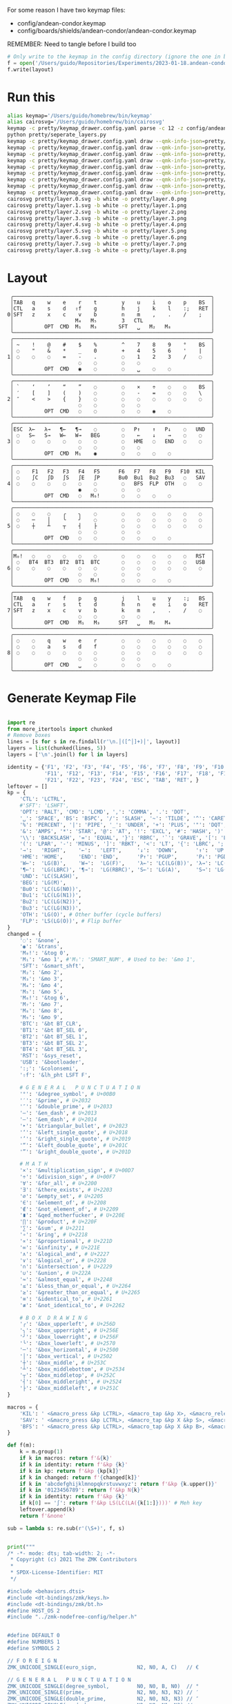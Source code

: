 For some reason I have two keymap files: 
 - config/andean-condor.keymap
 - config/boards/shields/andean-condor/andean-condor.keymap

REMEMBER: Need to tangle before I build too
 
#+name: generate_zmk_config
#+begin_src python :var layout=parse_layout() :results none
# Only write to the keymap in the config directory (ignore the one in board/shield)
f = open('/Users/guido/Repositories/Experiments/2023-01-18.andean-condor/zmk-config-condor-nicenano/config/andean-condor.keymap', 'w')
f.write(layout)
#+end_src

* Run this
#+begin_src sh
alias keymap='/Users/guido/homebrew/bin/keymap'
alias cairosvg='/Users/guido/homebrew/bin/cairosvg'
keymap -c pretty/keymap_drawer.config.yaml parse -c 12 -z config/andean-condor.keymap > pretty/draw.yaml
python pretty/seperate_layers.py
keymap -c pretty/keymap_drawer.config.yaml draw --qmk-info-json=pretty/flat-layout-divided.json pretty/draw.0.yaml > pretty/layer.0.svg
keymap -c pretty/keymap_drawer.config.yaml draw --qmk-info-json=pretty/flat-layout-divided.json pretty/draw.1.yaml > pretty/layer.1.svg
keymap -c pretty/keymap_drawer.config.yaml draw --qmk-info-json=pretty/flat-layout-divided.json pretty/draw.2.yaml > pretty/layer.2.svg
keymap -c pretty/keymap_drawer.config.yaml draw --qmk-info-json=pretty/flat-layout-divided.json pretty/draw.3.yaml > pretty/layer.3.svg
keymap -c pretty/keymap_drawer.config.yaml draw --qmk-info-json=pretty/flat-layout-divided.json pretty/draw.4.yaml > pretty/layer.4.svg
keymap -c pretty/keymap_drawer.config.yaml draw --qmk-info-json=pretty/flat-layout-divided.json pretty/draw.5.yaml > pretty/layer.5.svg
keymap -c pretty/keymap_drawer.config.yaml draw --qmk-info-json=pretty/flat-layout-divided.json pretty/draw.6.yaml > pretty/layer.6.svg
keymap -c pretty/keymap_drawer.config.yaml draw --qmk-info-json=pretty/flat-layout-divided.json pretty/draw.7.yaml > pretty/layer.7.svg
keymap -c pretty/keymap_drawer.config.yaml draw --qmk-info-json=pretty/flat-layout-divided.json pretty/draw.8.yaml > pretty/layer.8.svg
cairosvg pretty/layer.0.svg -b white -o pretty/layer.0.png
cairosvg pretty/layer.1.svg -b white -o pretty/layer.1.png
cairosvg pretty/layer.2.svg -b white -o pretty/layer.2.png
cairosvg pretty/layer.3.svg -b white -o pretty/layer.3.png
cairosvg pretty/layer.4.svg -b white -o pretty/layer.4.png
cairosvg pretty/layer.5.svg -b white -o pretty/layer.5.png
cairosvg pretty/layer.6.svg -b white -o pretty/layer.6.png
cairosvg pretty/layer.7.svg -b white -o pretty/layer.7.png
cairosvg pretty/layer.8.svg -b white -o pretty/layer.8.png
#+end_src

#+RESULTS:



* Layout

#+name: layout
#+begin_src keymap :tangle layout.txt
 ╭────────────────────────────────────────────────────────────────╮
 │TAB   q    w    e    r    t        y    u    i    o    p    BS  │
 │CTL   a    s    d   ⇧f    g        h    j    k    l    :;   RET │
0│SFT   z    x    c    v    b        n    m    ,    .    /    ;   │
 │                    M₄   M₅        3   CTL                      │
 │          OPT  CMD  M₁   M₃       SFT   ␣   M₂   M₈             │
 ╰────────────────────────────────────────────────────────────────╯
 ╭────────────────────────────────────────────────────────────────╮
 │ ~    !    @    #    $    %        ^    7    8    9    °    BS  │
 │ ◌    "    &    *    _    0        +    4    5    6    '    |   │
1│ ◌    ◌    ◌    =    -    .        ◌    1    2    3    /    ◌   │
 │                     ◌    ◌        ◌    ◌                       │
 │          OPT  CMD   ◉    ◌        ◌    ␣    ◌    ◌             │
 ╰────────────────────────────────────────────────────────────────╯
 ╭────────────────────────────────────────────────────────────────╮
 │ `    ‘    ’    “    ”    ◌        ◌    ×    ÷    ◌    ◌    BS  │
 │ ′    [    ]    (    )    ◌        ◌    -    =    ◌    ◌    \   │
2│ ″    <    >    {    }    ◌        ◌    ◌    ◌    ◌    ◌    ◌   │
 │                     ◌    ◌        ◌    ◌                       │
 │          OPT  CMD   ◌    ◌        ◌    ◌    ◉    ◌             │
 ╰────────────────────────────────────────────────────────────────╯
 ╭────────────────────────────────────────────────────────────────╮
 │ESC  λ←   λ→   ¶←   ¶→    ◌        ◌   P↑    ↑   P↓    ◌   UND  │
 │ ◌   S←   S→   W←   W→   BEG       ◌    ←    ↓    →    ◌    ◌   │
3│ ◌    ◌    ◌    ◌    ◌    ◌        ◌   HME   ◌   END   ◌    ◌   │
 │                     ◌    ◌        ◌    ◌                       │
 │          OPT  CMD  M₁    ◉        ◌    ◌    ◌    ◌             │
 ╰────────────────────────────────────────────────────────────────╯
 ╭────────────────────────────────────────────────────────────────╮
 │ ◌    F1   F2   F3   F4   F5      F6   F7   F8   F9   F10  KIL  │
 │ ◌    ∫C   ∫D   ∫S   ∫E   ∫P      Bu0  Bu1  Bu2  Bu3   ◌   SAV  │
4│ ◌    ◌    ◌    ◌    ◌    ◌        ◌   BFS  FLP  OTH   ◌    ◌   │
 │                     ◉    ◌        ◌    ◌                       │
 │          OPT  CMD   ◌   M₆!       ◌    ◌    ◌    ◌             │
 ╰────────────────────────────────────────────────────────────────╯
 ╭────────────────────────────────────────────────────────────────╮
 │ ◌    ◌    ◌    ╭    ╮    ◌        ◌    ◌    ◌    ◌    ◌    ◌   │
 │ ◌    ─    │    ╰    ╯    ◌        ◌    ◌    ◌    ◌    ◌    ◌   │
5│ ◌    ┼    ┴    ┬    ┤    ├        ◌    ◌    ◌    ◌    ◌    ◌   │
 │                     ◌    ◌        ◌    ◌                       │
 │          OPT  CMD   ◌    ◌        ◌    ◌    ◌    ◌             │
 ╰────────────────────────────────────────────────────────────────╯
 ╭────────────────────────────────────────────────────────────────╮
 │M₀!   ◌    ◌    ◌    ◌    ◌        ◌    ◌    ◌    ◌    ◌   RST  │
 │ ◌   BT4  BT3  BT2  BT1  BTC       ◌    ◌    ◌    ◌    ◌   USB  │
6│ ◌    ◌    ◌    ◌    ◌    ◌        ◌    ◌    ◌    ◌    ◌    ◌   │
 │                     ◌    ◌        ◌    ◌                       │
 │          OPT  CMD   ◌   M₆!       ◌    ◌    ◌    ◌             │
 ╰────────────────────────────────────────────────────────────────╯
 ╭────────────────────────────────────────────────────────────────╮
 │TAB   q    w    f    p    g        j    l    u    y    :;   BS  │
 │CTL   a    r    s    t    d        h    n    e    i    o    RET │
7│SFT   z    x    c    v    b        k    m    ,    .    /    ◌   │
 │                     ◌    ◌        ◌    ◌                       │
 │          OPT  CMD   M₁   M₃      SFT   ␣   M₂   M₄             │
 ╰────────────────────────────────────────────────────────────────╯
 ╭────────────────────────────────────────────────────────────────╮
 │ ◌    ◌    q    w    e    r        ◌    ◌    ◌    ◌    ◌    ◌   │
 │ ◌    ◌    a    s    d    f        ◌    ◌    ◌    ◌    ◌    ◌   │
8│ ◌    ◌    ◌    ◌    ◌    ◌        ◌    ◌    ◌    ◌    ◌    ◌   │
 │                     ◌    ◌        ◌    ◌                       │
 │          OPT  CMD   ␣    ◌        ◌    ◌    ◌    ◌             │
 ╰────────────────────────────────────────────────────────────────╯
#+end_src

* Generate Keymap File
#+name: parse_layout
#+begin_src python :var layout=layout :results output 

import re
from more_itertools import chunked
# Remove boxes
lines = [s for s in re.findall(r'\n.│([^│]+)│', layout)]
layers = list(chunked(lines, 5))
layers = ['\n'.join(l) for l in layers]

identity = {'F1', 'F2', 'F3', 'F4', 'F5', 'F6', 'F7', 'F8', 'F9', 'F10',
            'F11', 'F12', 'F13', 'F14', 'F15', 'F16', 'F17', 'F18', 'F19', 'F20',
            'F21', 'F22', 'F23', 'F24', 'ESC', 'TAB', 'RET', }
leftover = []
kp = {
    'CTL': 'LCTRL',
    #'SFT': 'LSHFT',
    'OPT': 'RALT', 'CMD': 'LCMD', ',': 'COMMA', '.': 'DOT',
    '␣': 'SPACE', 'BS': 'BSPC', '/': 'SLASH', '~': 'TILDE', '^': 'CARET', "'": 'SQT',
    '%': 'PERCENT', '|': 'PIPE', '_': 'UNDER', '+': 'PLUS', '"': 'DQT', '$': 'DLLR',
    '&': 'AMPS', '*': 'STAR', '@': 'AT', '!': 'EXCL', '#': 'HASH', ')': 'RPAR',
    '\\': 'BACKSLASH', '=': 'EQUAL', '}': 'RBRC', '`': 'GRAVE', '[': 'LBKT', '>': 'GT',
    '(': 'LPAR', '-': 'MINUS', ']': 'RBKT', '<': 'LT', '{': 'LBRC', ';': 'SEMI',
    '→':   'RIGHT',    '←':   'LEFT',     '↓':  'DOWN',      '↑':  'UP',
    'HME': 'HOME',     'END': 'END',      'P↑': 'PGUP',      'P↓': 'PGDN',
    'W←':  'LG(B)',    'W→':  'LG(F)',    'λ←': 'LC(LG(B))', 'λ→': 'LC(LG(F))',
    '¶←':  'LG(LBRC)', '¶→':  'LG(RBRC)', 'S←': 'LG(A)',     'S→': 'LG(E)',
    'UND': 'LC(SLASH)',
    'BEG': 'LG(M)',
    'Bu0': 'LC(LG(N0))',
    'Bu1': 'LC(LG(N1))',
    'Bu2': 'LC(LG(N2))',
    'Bu3': 'LC(LG(N3))',
    'OTH': 'LG(O)', # Other buffer (cycle buffers)
    'FLP': 'LS(LG(O))', # Flip buffer
}
changed = {
    '◌': '&none',
    '◉': '&trans',
    'M₀!': '&tog 0',
    'M₁': '&mo 1', #'M₁': 'SMART_NUM', # Used to be: '&mo 1',
    'SFT': '&smart_shft',
    'M₂': '&mo 2',
    'M₃': '&mo 3',
    'M₄': '&mo 4',
    'M₅': '&mo 5',
    'M₆!': '&tog 6',
    'M₇': '&mo 7',
    'M₈': '&mo 8',
    'M₉': '&mo 9',
    'BTC': '&bt BT_CLR',
    'BT1': '&bt BT_SEL 0',
    'BT2': '&bt BT_SEL 1',
    'BT3': '&bt BT_SEL 2',
    'BT4': '&bt BT_SEL 3',
    'RST': '&sys_reset',
    'USB': '&bootloader',
    ':;': '&colonsemi',
    '⇧f': '&lh_pht LSFT F',
    
    # G E N E R A L   P U N C T U A T I O N
    '°': '&degree_symbol', # U+00B0
    '′': '&prime', # U+2032
    '″': '&double_prime', # U+2033
    '–': '&en_dash', # U+2013
    '—': '&em_dash', # U+2014
    '‣': '&triangular_bullet', # U+2023
    '‘': '&left_single_quote', # U+2018
    '’': '&right_single_quote', # U+2019
    '“': '&left_double_quote', # U+201C
    '”': '&right_double_quote', # U+201D
    
    # M A T H
    '×': '&multiplication_sign', # U+00D7
    '÷': '&division_sign', # U+00F7    
    '∀': '&for_all', # U+2200
    '∃': '&there_exists', # U+2203
    '∅': '&empty_set', # U+2205
    '∈': '&element_of', # U+2208
    '∉': '&not_element_of', # U+2209
    '∎': '&qed_motherfucker', # U+220E
    '∏': '&product', # U+220F
    '∑': '&sum', # U+2211
    '∘': '&ring', # U+2218
    '∝': '&proportional', # U+221D
    '∞': '&infinity', # U+221E
    '∧': '&logical_and', # U+2227
    '∨': '&logical_or', # U+2228
    '∩': '&intersection', # U+2229
    '∪': '&union', # U+222A
    '≈': '&almost_equal', # U+2248
    '≤': '&less_than_or_equal', # U+2264
    '≥': '&greater_than_or_equal', # U+2265
    '≡': '&identical_to', # U+2261
    '≢': '&not_identical_to', # U+2262
    
    # B O X  D R A W I N G
    '╭': '&box_upperleft', # U+256D
    '╮': '&box_upperright', # U+256E
    '╯': '&box_lowerright', # U+256F
    '╰': '&box_lowerleft', # U+2570
    '─': '&box_horizontal', # U+2500
    '│': '&box_vertical', # U+2502
    '┼': '&box_middle', # U+253C
    '┴': '&box_middlebottom', # U+2534
    '┬': '&box_middletop', # U+252C
    '┤': '&box_middleright', # U+2524
    '├': '&box_middleleft', # U+251C
}

macros = {
    'KIL': ' <&macro_press &kp LCTRL>, <&macro_tap &kp X>, <&macro_release &kp LCTRL>, <&macro_tap &kp K>',
    'SAV': ' <&macro_press &kp LCTRL>, <&macro_tap &kp X &kp S>, <&macro_release &kp LCTRL>',
    'BFS': ' <&macro_press &kp LCTRL>, <&macro_tap &kp X &kp B>, <&macro_release &kp LCTRL>',
}

def f(m):
    k = m.group(1)
    if k in macros: return f'&{k}'
    if k in identity: return f'&kp {k}'
    if k in kp: return f'&kp {kp[k]}'
    if k in changed: return f'{changed[k]}'
    if k in 'abcdefghijklmnopqkrstuvwxyz': return f'&kp {k.upper()}'
    if k in '0123456789': return f'&kp N{k}'
    if k in identity: return f'&kp {k}'
    if k[0] == '∫': return f'&kp LS(LC(LA({k[1:]})))' # Meh key
    leftover.append(k)
    return f'&none'

sub = lambda s: re.sub(r'(\S+)', f, s)


print("""
/* -*- mode: dts; tab-width: 2; -*-
 ,* Copyright (c) 2021 The ZMK Contributors
 ,*
 ,* SPDX-License-Identifier: MIT
 ,*/

#include <behaviors.dtsi>
#include <dt-bindings/zmk/keys.h>
#include <dt-bindings/zmk/bt.h>
#define HOST_OS 2
#include "../zmk-nodefree-config/helper.h"


#define DEFAULT 0
#define NUMBERS 1
#define SYMBOLS 2

// F O R E I G N
ZMK_UNICODE_SINGLE(euro_sign,             N2, N0, A, C)   // €

// G E N E R A L   P U N C T U A T I O N
ZMK_UNICODE_SINGLE(degree_symbol,         N0, N0, B, N0)  // ° 
ZMK_UNICODE_SINGLE(prime,                 N2, N0, N3, N2) // ′
ZMK_UNICODE_SINGLE(double_prime,          N2, N0, N3, N3) // ″
ZMK_UNICODE_SINGLE(en_dash,               N2, N0, N1, N3) // –
ZMK_UNICODE_SINGLE(em_dash,               N2, N0, N1, N4) // —
ZMK_UNICODE_SINGLE(triangular_bullet,     N2, N0, N2, N3) // ‣
ZMK_UNICODE_SINGLE(left_single_quote,     N2, N0, N1, N8) // ‘
ZMK_UNICODE_SINGLE(right_single_quote,    N2, N0, N1, N9) // ’
ZMK_UNICODE_SINGLE(left_double_quote,     N2, N0, N1, C)  // “
ZMK_UNICODE_SINGLE(right_double_quote,    N2, N0, N1, D)  // ”

// M A T H
ZMK_UNICODE_SINGLE(multiplication_sign,   N0, N0, D, N7)  // × 
ZMK_UNICODE_SINGLE(division_sign,         N0, N0, F, N7)  // ÷ 
ZMK_UNICODE_SINGLE(for_all,               N2, N2, N0, N0) // ∀ 
ZMK_UNICODE_SINGLE(there_exists,          N2, N2, N0, N3) // ∃ 
ZMK_UNICODE_SINGLE(empty_set,             N2, N2, N0, N5) // ∅ 
ZMK_UNICODE_SINGLE(element_of,            N2, N2, N0, N8) // ∈ 
ZMK_UNICODE_SINGLE(not_element_of,        N2, N2, N0, N9) // ∉ 
ZMK_UNICODE_SINGLE(qed_motherfucker,      N2, N2, N0, E)  // ∎ 
ZMK_UNICODE_SINGLE(product,               N2, N2, N0, F)  // ∏ 
ZMK_UNICODE_SINGLE(sum,                   N2, N2, N1, N1) // ∑ 
ZMK_UNICODE_SINGLE(ring,                  N2, N2, N1, N8) // ∘ 
ZMK_UNICODE_SINGLE(proportional,          N2, N2, N1, D)  // ∝ 
ZMK_UNICODE_SINGLE(infinity,              N2, N2, N1, E)  // ∞ 
ZMK_UNICODE_SINGLE(logical_and,           N2, N2, N2, N7) // ∧ 
ZMK_UNICODE_SINGLE(logical_or,            N2, N2, N2, N8) // ∨ 
ZMK_UNICODE_SINGLE(intersection,          N2, N2, N2, N9) // ∩ 
ZMK_UNICODE_SINGLE(union,                 N2, N2, N2, A)  // ∪ 
ZMK_UNICODE_SINGLE(almost_equal,          N2, N2, N4, N8) // ≈ 
ZMK_UNICODE_SINGLE(less_than_or_equal,    N2, N2, N6, N4) // ≤ 
ZMK_UNICODE_SINGLE(greater_than_or_equal, N2, N2, N6, N5) // ≥ 
ZMK_UNICODE_SINGLE(identical_to,          N2, N2, N6, N1) // ≡ 
ZMK_UNICODE_SINGLE(not_identical_to,      N2, N2, N6, N2) // ≢ 

// B O X  D R A W I N G
ZMK_UNICODE_SINGLE(box_upperleft,         N2, N5, N6, D)  // ╭ 
ZMK_UNICODE_SINGLE(box_upperright,        N2, N5, N6, E)  // ╮ 
ZMK_UNICODE_SINGLE(box_lowerright,        N2, N5, N6, F)  // ╯ 
ZMK_UNICODE_SINGLE(box_lowerleft,         N2, N5, N7, N0) // ╰ 
ZMK_UNICODE_SINGLE(box_horizontal,        N2, N5, N0, N0) // ─ 
ZMK_UNICODE_SINGLE(box_vertical,          N2, N5, N0, N2) // │ 
ZMK_UNICODE_SINGLE(box_middle,            N2, N5, N3, C)  // ┼ 
ZMK_UNICODE_SINGLE(box_middlebottom,      N2, N5, N3, N4) // ┴ 
ZMK_UNICODE_SINGLE(box_middletop,         N2, N5, N2, C)  // ┬ 
ZMK_UNICODE_SINGLE(box_middleright,       N2, N5, N2, N4) // ┤ 
ZMK_UNICODE_SINGLE(box_middleleft,        N2, N5, N1, C)  // ├ 

// tap: sticky-shift | shift + tap/ double-tap: caps-word | hold: shift
ZMK_BEHAVIOR(smart_shft, mod_morph,
    bindings = <&sk LSHFT>, <&caps_word>;
    mods = <(MOD_LSFT)>;
)
&caps_word {  // mods deactivate caps-word, requires PR #1451
    /delete-property/ ignore-modifiers;
};

/*
// tap: num-word | double-tap: sticky num-layer | hold: num-layer
#define SMART_NUM &smart_num NUMBERS 0
ZMK_BEHAVIOR(smart_num, hold_tap,
    flavor = "balanced";
    tapping-term-ms = <200>;
    quick-tap-ms = <QUICK_TAP_MS>;
    bindings = <&mo>, <&num_dance>;
)
ZMK_BEHAVIOR(num_dance, tap_dance,
    tapping-term-ms = <200>;
    bindings = <&num_word>, <&sl NUMBERS>;  // reverse this for sticky-num on single tap
)
&num_word {  // num-word, requires PR #1451
    layers = <NUMBERS>;
    continue-list = <BSPC DEL DOT COMMA PLUS MINUS STAR FSLH EQUAL>;
};
,*/



""")

parts = [
    '/ {\nmacros {',
    '\n'.join(f'ZMK_MACRO({k}, wait-ms = <30>; tap-ms = <40>; bindings = {v};)' for k, v in macros.items()),
    '};\n};',
]
print('\n'.join(parts))

print("""
/ {
    behaviors {
      colonsemi: colonsemi {
        compatible = "zmk,behavior-mod-morph";
        label = "COLONSEMI";
        #binding-cells = <0>;
        bindings = <&kp COLON>, <&kp SEMI>;
        mods = <(MOD_LSFT|MOD_RSFT)>;
      };
      lh_pht: left_hand_positional_hold_tap {
        compatible = "zmk,behavior-hold-tap";
        label = "LEFT_POSITIONAL_HOLD_TAP";
        #binding-cells = <2>;
        flavor = "tap-unless-interrupted";
        tapping-term-ms = <100>;                        // <---[[produces tap if held longer than tapping-term-ms]]
        quick-tap-ms = <200>;
        bindings = <&kp>, <&kp>;
        hold-trigger-key-positions = <5 6 7 8 9 10>;    // <---[[right-hand keys]]
      };
   };
};
""")

parts = [
    '/ {\nkeymap {\ncompatible = "zmk,keymap"; ',
    '\n\n'.join(f'{i}_layer {{\n bindings = <\n {sub(s)} \n>;\n}};' for i, s in enumerate(layers)),
    '};\n};',
]
print('\n'.join(parts))


#print()
if leftover:
    print(list(leftover))

#+end_src


* Layer Status Viewer

This is what discotool json returns for each device:

{'manufacturer': 'ZMK Project',
  'name': 'Andean Condor',
  'ports': [{'dev': '/dev/cu.usbmodem2301', 'iface': ''}],
  'product_id': 24926,
  'serial_num': '23C7B91420F266DF',
  'usb_location': '0x02300000',
  'vendor_id': 7504,
  'version': '',
  'volumes': []}]


#+name: status.py
#+begin_src python :tangle status.py :results value pp
import json, subprocess, serial, re, rich, rich.console, os
from copy import copy
updated = os.stat('layout.txt').st_mtime
from pprint import pprint as pp
from more_itertools import chunked
layers = list(chunked(open('layout.txt').read().split('\n'), 7))
layers = ['\n'.join(l) for l in layers]
layers = [re.sub(r'([│╰╯─╭╮]+)', r'[bold turquoise2]\1[/]', layer) for layer in layers]
layers = [re.sub(r'([◉◌])', r'[dim]\1[/]', layer) for layer in layers]

modifiers = {
    'shift': {
        ' ([abcdefghijklmnopqrstuvwxyz]) ': lambda m: f' {m.group(1).upper()} ',
    },
    'command': {
    },
    'control': {},
    'option': {},
}

# Cool colors:
#    [cyan]
#    [bold cyan]
#    [bold magenta1]
#    [bold green1]
#    [bold turquoise2]
#    [turquoise2]

def msb(n):
    "What is the most significant bit set (also, what is the highest layer set)"
    if not n:
        return 0
    i = 0
    while n:
        n = n >> 1
        i += 1
    return i - 1

p = subprocess.run(['/Users/guido/miniforge3/bin/discotool', 'json'], capture_output=True)
devs = json.loads(p.stdout)
path = [d['ports'][0]['dev'] for d in devs if '23C7B91420F266DF' == d['serial_num']][0]
ser = serial.Serial(path)
con = rich.console.Console(highlight=False)
con.show_cursor(False)
layer = ''
shortcuts = {
    'C-:    ': 'avy-goto-char',
    'C-h m  ': 'describe-mode',
    'C-h k  ': 'describe-key',
    'C-h i  ': 'info',
    'C-h l  ': 'view-lossage',
    'C-x C-x': 'exchange-point-and-mark',
    'C-c ←  ': 'winner-undo',
    'M-o    ': 'other-window',
    'C-c M-o': 'comint-clear-buffer',
}

while s := ser.readline():
    # zmk: set_layer_state: layer_changed: layer 3 state 0
    # GUIDO: layer 4, new state set: 16
    if m := re.search(r'GUIDO: layer (\d+), new state set: (\d+)', s.decode()):
        state = int(m.group(2))
        n = msb(state)
        layer = layers[n]
        con.clear()
        con.print(layer)

        if os.stat('layout.txt').st_mtime > updated:
            updated = os.stat('layout.txt').st_mtime
            layers = json.load(open('layout.txt'))

    if m := re.search(r'GUIDO: Modifiers set to 0x(\d\d)', s.decode()):
        mods = int(m.group(1), 16)

        modified = copy(layer)
        modline = []
        
        if mods & 0x01:
            modifiers['control']
            modline.append('^')
        if mods &0x02:
            for a, b in modifiers['shift'].items():
                modified = re.sub(a, b, modified)
            modline.append('⇧')
        if mods & 0x04:
            modifiers['option']
            modline.append('⌥')
        if mods & 0x08:
            modifiers['command']
            modline.append('⌘')
        if mods & 0x10:
            modifiers['control']
            modline.append('^')
        if mods &0x20:
            modifiers['shift']
            modline.append('⇧')
        if mods & 0x40:
            modifiers['option']
            modline.append('⌥')
        if mods & 0x80:
            modifiers['command']
            modline.append('⌘')
        con.clear()
        con.print(modified)
        if modline:
            con.print(''.join(modline), justify="center")
        else:
            con.print('---', justify="center")
    else:
        con.print('---', justify="center")

    con.print('\n'.join((f'{k}  {v}' for k, v in shortcuts.items())))
#+end_src


** Nice!View

Consider adding this:

#+begin_src dts
&spi0_default {
    group1 {
        psels = <NRF_PSEL(SPIM_SCK,  0, 2)>
              , <NRF_PSEL(SPIM_MOSI, 0, 3)>
              , <NRF_PSEL(SPIM_MISO, 0, 1)>
              ;
    };
};
&spi0_sleep {
    group1 {
        psels = <NRF_PSEL(SPIM_SCK,  0, 2)>
              , <NRF_PSEL(SPIM_MOSI, 0, 3)>
              , <NRF_PSEL(SPIM_MISO, 0, 1)>
              ;
        low-power-enable;
    };
};
&nice_view_spi {
    cs-gpios = <&gpio0 0 GPIO_ACTIVE_HIGH>;
};
#+end_src

** Pretty text-mode experiments

#+name: pretty_text_mode_layout
#+begin_src python :var layout=layout :results output
import re
print(list(re.findall(r'( ╭─.+?─╯)', layout, re.DOTALL))[0])
#+end_src

#+RESULTS: pretty_text_mode_layout
:  ╭────────────────────────────────────────────────────────────────╮
:  │TAB   q    w    e    r    t        y    u    i    o    p    BS  │
:  │CTL   a    s    d    f    g        h    j    k    l    :;   RET │
: 0│SFT   z    x    c    v    b        n    m    ,    .    /    ;   │
:  │                    M₄   M₅        3   CTL                      │
:  │          OPT  CMD  M₁   M₃       SFT   ␣   M₂   ∫N4            │
:  ╰────────────────────────────────────────────────────────────────╯

** Urob Git Stuff

#+begin_example
∇ git fetch urob
git fetch urob
remote: Enumerating objects: 4196, done.        
remote: Counting objects: 100% (2380/2380), done.        
remote: Compressing objects: 100% (44/44), done.        
remote: Total 4196 (delta 2341), reused 2357 (delta 2335), pack-reused 1816        
Receiving objects: 100% (4196/4196), 2.51 MiB | 13.06 MiB/s, done.
Resolving deltas: 100% (3305/3305), completed with 520 local objects.
From https://github.com/urob/zmk
 * [new branch]        adv360                         -> urob/adv360
 * [new branch]        adv360-led                     -> urob/adv360-led
 * [new branch]        build-with-submodules          -> urob/build-with-submodules
 * [new branch]        fix-mod-morph                  -> urob/fix-mod-morph
 * [new branch]        ignore-mods-for-capsword       -> urob/ignore-mods-for-capsword
 * [new branch]        improve-caps-word              -> urob/improve-caps-word
 * [new branch]        main                           -> urob/main
 * [new branch]        main-3.0                       -> urob/main-3.0
 * [new branch]        main-3.2                       -> urob/main-3.2
 * [new branch]        masked-mods                    -> urob/masked-mods
 * [new branch]        masked-mods-pr                 -> urob/masked-mods-pr
 * [new branch]        mouse-3.2                      -> urob/mouse-3.2
 * [new branch]        positional-hold-tap-on-release -> urob/positional-hold-tap-on-release
 * [new branch]        testing                        -> urob/testing
 * [new branch]        zen-tweaks                     -> urob/zen-tweaks

 ∇ git checkout -b urob-main urob/main
git checkout -b urob-main urob/main
branch 'urob-main' set up to track 'urob/main'.
Switched to a new branch 'urob-main'

∇ git ls-remote --get-url 
git ls-remote --get-url 
https://github.com/urob/zmk

∇ git checkout -b urob-guidoism
git checkout -b urob-guidoism
Switched to a new branch 'urob-guidoism'

∇ git remote set-url origin https://github.com/guidoism/zmk
git remote set-url origin https://github.com/guidoism/zmk

∇ git push origin urob-guidoism
git push origin urob-guidoism
Enumerating objects: 3892, done.
Counting objects: 100% (3891/3891), done.
Delta compression using up to 8 threads
Compressing objects: 100% (1050/1050), done.
Writing objects: 100% (3178/3178), 836.34 KiB | 6.48 MiB/s, done.
Total 3178 (delta 2545), reused 2696 (delta 2113), pack-reused 0
remote: Resolving deltas: 100% (2545/2545), completed with 413 local objects.        
remote: 
remote: Create a pull request for 'urob-guidoism' on GitHub by visiting:        
remote:      https://github.com/guidoism/zmk/pull/new/urob-guidoism        
remote: 
To https://github.com/guidoism/zmk
 * [new branch]        urob-guidoism -> urob-guidoism

#+end_example
